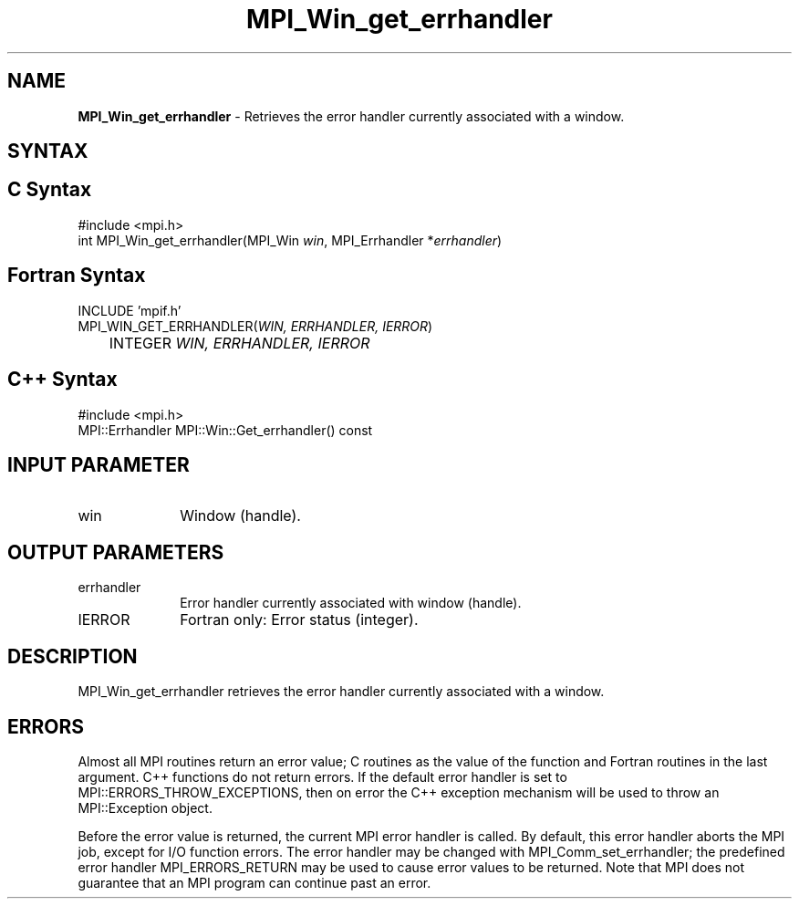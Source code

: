 .\" -*- nroff -*-
.\" Copyright 2010 Cisco Systems, Inc.  All rights reserved.
.\" Copyright 2006-2008 Sun Microsystems, Inc.
.\" Copyright (c) 1996 Thinking Machines Corporation
.\" $COPYRIGHT$
.TH MPI_Win_get_errhandler 3 "Nov 05, 2014" "1.8.4rc1" "Open MPI"
.SH NAME
\fBMPI_Win_get_errhandler\fP \- Retrieves the error handler currently associated with a window.

.SH SYNTAX
.ft R
.SH C Syntax
.nf
#include <mpi.h>
int MPI_Win_get_errhandler(MPI_Win \fIwin\fP, MPI_Errhandler *\fIerrhandler\fP)

.fi
.SH Fortran Syntax
.nf
INCLUDE 'mpif.h'
MPI_WIN_GET_ERRHANDLER(\fIWIN, ERRHANDLER, IERROR\fP) 
	INTEGER \fIWIN, ERRHANDLER, IERROR\fP

.fi
.SH C++ Syntax
.nf
#include <mpi.h>
MPI::Errhandler MPI::Win::Get_errhandler() const

.fi
.SH INPUT PARAMETER
.ft R
.TP 1i
win
Window (handle).

.SH OUTPUT PARAMETERS
.ft R
.TP 1i
errhandler
Error handler currently associated with window (handle). 
.TP 1i
IERROR
Fortran only: Error status (integer). 

.SH DESCRIPTION
.ft R
MPI_Win_get_errhandler retrieves the error handler currently associated with a window.

.SH ERRORS
Almost all MPI routines return an error value; C routines as the value of the function and Fortran routines in the last argument. C++ functions do not return errors. If the default error handler is set to MPI::ERRORS_THROW_EXCEPTIONS, then on error the C++ exception mechanism will be used to throw an MPI::Exception object.
.sp
Before the error value is returned, the current MPI error handler is
called. By default, this error handler aborts the MPI job, except for I/O function errors. The error handler may be changed with MPI_Comm_set_errhandler; the predefined error handler MPI_ERRORS_RETURN may be used to cause error values to be returned. Note that MPI does not guarantee that an MPI program can continue past an error.  


